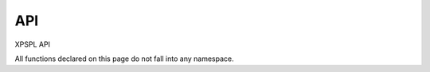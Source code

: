 API
---

XPSPL API

All functions declared on this page do not fall into any namespace.

.. api.php generated using docpx on 01/08/13 03:49pm
.. function:: signal($signal, $callable)


    Installs a new signal processor.

    :param string|integer|object $signal: Signal to attach the process.
    :param object $callable: Callable

    :rtype: object|boolean Process, boolean if error


    Example
    -------
    
    signal(new SIG_Startup(), function(){
        echo 'Doing something on startup';
    });



.. function:: null_exhaust($process)


    Creates a never exhausting signal process.

    :param callable|process $process: PHP Callable or \XPSPL\Process object.

    :rtype: object Process



.. function:: high_priority($process)


    Creates or sets a process with high priority.

    :param callable|process $process: PHP Callable or \XPSPL\Process object.

    :rtype: object Process



.. function:: low_priority($process)


    Creates or sets a process with low priority.

    :param callable|process $process: PHP Callable or \XPSPL\Process object.

    :rtype: object Process



.. function:: priority($process, $priority)


    Sets a process priority.

    :param callable|process $process: PHP Callable or \XPSPL\Process object.
    :param integer $priority: Priority

    :rtype: object Process



.. function:: remove_process($signal, $process)


    Removes an installed signal process.

    :param string|integer|object $signal: Signal process is attached to.
    :param object $process: Process instance.

    :rtype: void 



.. function:: emit($signal, [$event = false])


    Signals an event.

    :param string|integer|object $signal: Signal or a signal instance.
    :param array $vars: Array of variables to pass the processs.
    :param object $event: Event

    :rtype: object \XPSPL\Event



.. function:: signal_history()


    Returns the signal history.

    :rtype: array 



.. function:: register_signal($signal)


    Registers a signal in the processor.

    :param string|integer|object $signal: Signal

    :rtype: object Queue



.. function:: search_signals($signal, [$index = false])


    Searches for a signal in storage returning its storage node if found,
    optionally the index can be returned.

    :param string|int|object $signal: Signal to search for.
    :param boolean $index: Return the index of the signal.

    :rtype: null|array [signal, queue]



.. function:: loop()


    Starts the XPSPL loop.

    :rtype: void 



.. function:: shutdown()


    Sends the loop the shutdown signal.

    :rtype: void 



.. function:: import($name, [$dir = false])


    Import a module.

    :param string $name: Module name.
    :param string|null $dir: Location of the module.

    :rtype: void 



.. function:: before($signal, $process)


    Registers a function to interrupt the signal stack before a signal fires,
    allowing for manipulation of the event before it is passed to processs.

    :param string|object $signal: Signal instance or class name
    :param object $process: Process to execute

    :rtype: boolean True|False false is failure



.. function:: after($signal, $process)


    Registers a function to interrupt the signal stack after a signal fires.
    allowing for manipulation of the event after it is passed to processs.

    :param string|object $signal: Signal instance or class name
    :param object $process: Process to execute

    :rtype: boolean True|False false is failure



.. function:: XPSPL()


    Returns the XPSPL processor.

    :rtype: object XPSPL\Processor



.. function:: clean([$history = false])


    Cleans any exhausted signal queues from the processor.

    :param boolean $history: Erase any history of the signals cleaned.

    :rtype: void 



.. function:: delete_signal($signal, [$history = false])


    Delete a signal from the processor.

    :param string|object|int $signal: Signal to delete.
    :param boolean $history: Erase any history of the signal.

    :rtype: boolean 



.. function:: erase_signal_history($signal)


    Erases any history of a signal.

    :param string|object $signal: Signal to be erased from history.

    :rtype: void 



.. function:: disable_signaled_exceptions([$history = false])


    Disables the exception process.

    :param boolean $history: Erase any history of exceptions signaled.

    :rtype: void 



.. function:: erase_history()


    Cleans out the entire event history.

    :rtype: void 



.. function:: save_signal_history($flag)


    Sets the flag for storing the event history.

    :param boolean $flag: 

    :rtype: void 



.. function:: listen($listener)


    Registers a new event listener object in the processor.

    :param object $listener: The event listening object

    :rtype: void 



.. function:: dir_include($dir, [$listen = false, [$path = false]])


    Performs a inclusion of the entire directory content, including 
    subdirectories, with the option to start a listener once the file has been 
    included.

    :param string $dir: Directory to include.
    :param boolean $listen: Start listeners.
    :param string $path: Path to ignore when starting listeners.

    :rtype: void 



.. function:: $i()


    This is some pretty narly code but so far the fastest I have been able 
    to get this to run.



.. function:: current_signal([$offset = false])


    Returns the current signal in execution.

    :param integer $offset: In memory hierarchy offset +/-.

    :rtype: object 



.. function:: current_event([$offset = false])


    Returns the current event in execution.

    :param integer $offset: In memory hierarchy offset +/-.

    :rtype: object 



.. function:: on_shutdown($function)


    Call the provided function on processor shutdown.

    :param callable|object $function: Function or process object

    :rtype: object \XPSPL\Process



.. function:: on_start($function)


    Call the provided function on processor start.

    :param callable|object $function: Function or process object

    :rtype: object \XPSPL\Process



.. function:: XPSPL_flush()


    Empties the storage, history and clears the current state.

    :rtype: void 











